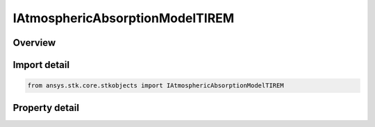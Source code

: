 IAtmosphericAbsorptionModelTIREM
================================

.. py:class:: ansys.stk.core.stkobjects.IAtmosphericAbsorptionModelTIREM

   Provide access to the properties and methods of the TIREM atmospheric absorption model.

.. py:currentmodule:: IAtmosphericAbsorptionModelTIREM

Overview
--------

.. tab-set::

    .. tab-item:: Properties

        .. list-table::
            :header-rows: 0
            :widths: auto

            * - :py:attr:`~ansys.stk.core.stkobjects.IAtmosphericAbsorptionModelTIREM.surface_temperature`
              - Get or set the surface temperature.
            * - :py:attr:`~ansys.stk.core.stkobjects.IAtmosphericAbsorptionModelTIREM.surface_humidity`
              - Get or set the surface humidity.
            * - :py:attr:`~ansys.stk.core.stkobjects.IAtmosphericAbsorptionModelTIREM.surface_conductivity`
              - Get or set the surface conductivity.
            * - :py:attr:`~ansys.stk.core.stkobjects.IAtmosphericAbsorptionModelTIREM.surface_refractivity`
              - Get or set the surface refractivity.
            * - :py:attr:`~ansys.stk.core.stkobjects.IAtmosphericAbsorptionModelTIREM.relative_permittivity`
              - Get or set the relative permittivity.
            * - :py:attr:`~ansys.stk.core.stkobjects.IAtmosphericAbsorptionModelTIREM.override_terrain_sample_resolution`
              - Get or set the option for overriding available terrain sample resolution.
            * - :py:attr:`~ansys.stk.core.stkobjects.IAtmosphericAbsorptionModelTIREM.terrain_sample_resolution`
              - Get or set the terrain sample resolution.
            * - :py:attr:`~ansys.stk.core.stkobjects.IAtmosphericAbsorptionModelTIREM.polarization_type`
              - Get or set the polarization type.


Import detail
-------------

.. code-block:: python

    from ansys.stk.core.stkobjects import IAtmosphericAbsorptionModelTIREM


Property detail
---------------

.. py:property:: surface_temperature
    :canonical: ansys.stk.core.stkobjects.IAtmosphericAbsorptionModelTIREM.surface_temperature
    :type: float

    Get or set the surface temperature.

.. py:property:: surface_humidity
    :canonical: ansys.stk.core.stkobjects.IAtmosphericAbsorptionModelTIREM.surface_humidity
    :type: float

    Get or set the surface humidity.

.. py:property:: surface_conductivity
    :canonical: ansys.stk.core.stkobjects.IAtmosphericAbsorptionModelTIREM.surface_conductivity
    :type: float

    Get or set the surface conductivity.

.. py:property:: surface_refractivity
    :canonical: ansys.stk.core.stkobjects.IAtmosphericAbsorptionModelTIREM.surface_refractivity
    :type: float

    Get or set the surface refractivity.

.. py:property:: relative_permittivity
    :canonical: ansys.stk.core.stkobjects.IAtmosphericAbsorptionModelTIREM.relative_permittivity
    :type: float

    Get or set the relative permittivity.

.. py:property:: override_terrain_sample_resolution
    :canonical: ansys.stk.core.stkobjects.IAtmosphericAbsorptionModelTIREM.override_terrain_sample_resolution
    :type: bool

    Get or set the option for overriding available terrain sample resolution.

.. py:property:: terrain_sample_resolution
    :canonical: ansys.stk.core.stkobjects.IAtmosphericAbsorptionModelTIREM.terrain_sample_resolution
    :type: float

    Get or set the terrain sample resolution.

.. py:property:: polarization_type
    :canonical: ansys.stk.core.stkobjects.IAtmosphericAbsorptionModelTIREM.polarization_type
    :type: TIREMPolarizationType

    Get or set the polarization type.


